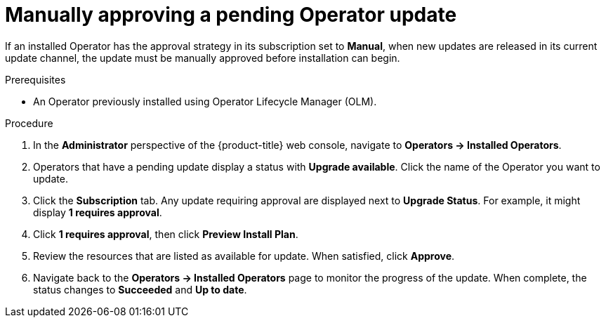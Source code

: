 // Module included in the following assemblies:
//
// * operators/admin/olm-upgrading-operators.adoc
// * virt/upgrading-virt.adoc

:_content-type: PROCEDURE
[id="olm-approving-pending-upgrade_{context}"]
= Manually approving a pending Operator update

If an installed Operator has the approval strategy in its subscription set to *Manual*, when new updates are released in its current update channel, the update must be manually approved before installation can begin.

.Prerequisites

* An Operator previously installed using Operator Lifecycle Manager (OLM).

.Procedure

. In the *Administrator* perspective of the {product-title} web console, navigate to *Operators -> Installed Operators*.

. Operators that have a pending update display a status with *Upgrade available*. Click the name of the Operator you want to update.

. Click the *Subscription* tab. Any update requiring approval are displayed next to *Upgrade Status*. For example, it might display *1 requires approval*.

. Click *1 requires approval*, then click *Preview Install Plan*.

. Review the resources that are listed as available for update. When satisfied, click *Approve*.

. Navigate back to the *Operators -> Installed Operators* page to monitor the progress of the update. When complete, the status changes to *Succeeded* and *Up to date*.
